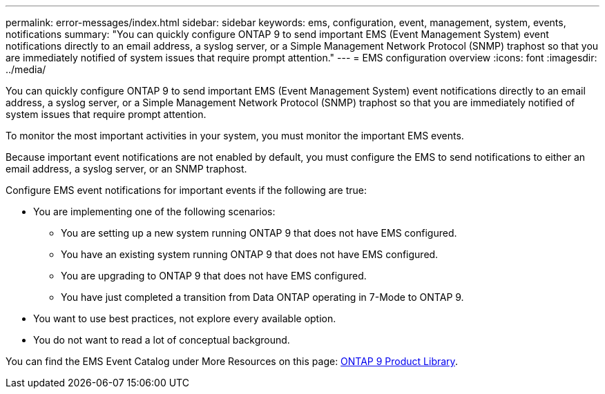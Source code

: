 ---
permalink: error-messages/index.html
sidebar: sidebar
keywords: ems, configuration, event, management, system, events, notifications
summary: "You can quickly configure ONTAP 9 to send important EMS (Event Management System) event notifications directly to an email address, a syslog server, or a Simple Management Network Protocol (SNMP) traphost so that you are immediately notified of system issues that require prompt attention."
---
= EMS configuration overview
:icons: font
:imagesdir: ../media/

[.lead]
You can quickly configure ONTAP 9 to send important EMS (Event Management System) event notifications directly to an email address, a syslog server, or a Simple Management Network Protocol (SNMP) traphost so that you are immediately notified of system issues that require prompt attention.

To monitor the most important activities in your system, you must monitor the important EMS events.

Because important event notifications are not enabled by default, you must configure the EMS to send notifications to either an email address, a syslog server, or an SNMP traphost.

Configure EMS event notifications for important events if the following are true:

* You are implementing one of the following scenarios:
 ** You are setting up a new system running ONTAP 9 that does not have EMS configured.
 ** You have an existing system running ONTAP 9 that does not have EMS configured.
 ** You are upgrading to ONTAP 9 that does not have EMS configured.
 ** You have just completed a transition from Data ONTAP operating in 7-Mode to ONTAP 9.
* You want to use best practices, not explore every available option.
* You do not want to read a lot of conceptual background.

You can find the EMS Event Catalog under More Resources on this page: https://mysupport.netapp.com/documentation/productlibrary/index.html?productID=62286[ONTAP 9 Product Library^].

// BURT 1448684, 10 JAN 2022
